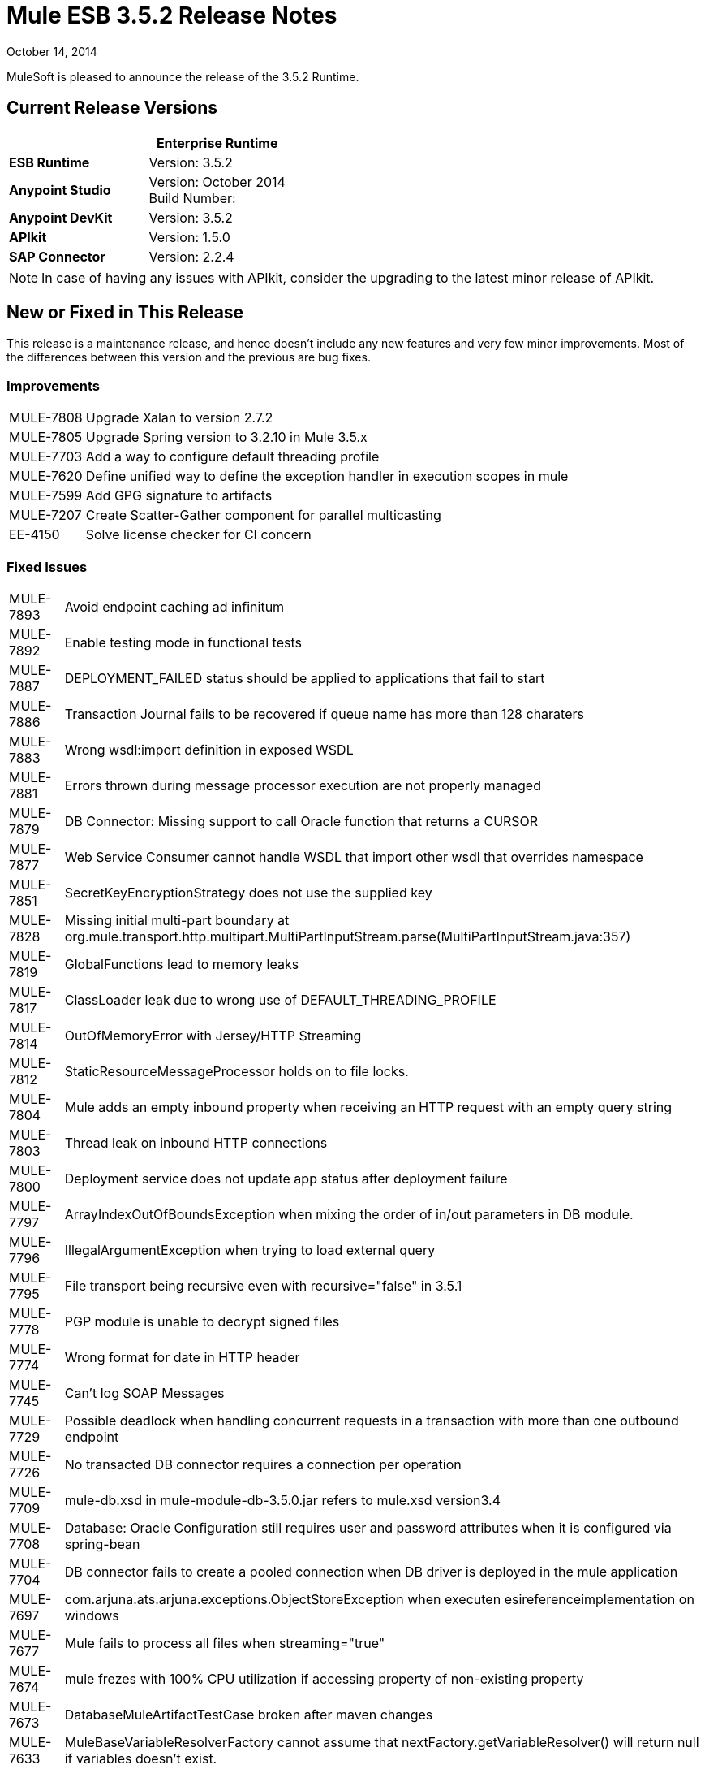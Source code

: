 = Mule ESB 3.5.2 Release Notes
:keywords: release notes, esb

October 14, 2014

MuleSoft is pleased to announce the release of the 3.5.2 Runtime.

== Current Release Versions

[%header,cols="2*"]
|===
a|
 a|
*Enterprise Runtime*

|*ESB Runtime* |Version: 3.5.2
|*Anypoint Studio* |Version: October 2014 +
Build Number:
|*Anypoint DevKit* |Version: 3.5.2
|*APIkit* |Version: 1.5.0
|*SAP Connector* |Version: 2.2.4
|===

[NOTE]
In case of having any issues with APIkit, consider the upgrading to the latest minor release of APIkit.

== New or Fixed in This Release

This release is a maintenance release, and hence doesn't include any new features and very few minor improvements. Most of the differences between this version and the previous are bug fixes.

=== Improvements

[%autowidth.spread]
|===
|MULE-7808 |Upgrade Xalan to version 2.7.2
|MULE-7805 |Upgrade Spring version to 3.2.10 in Mule 3.5.x
|MULE-7703 |Add a way to configure default threading profile
|MULE-7620 |Define unified way to define the exception handler in execution scopes in mule
|MULE-7599 |Add GPG signature to artifacts
|MULE-7207 |Create Scatter-Gather component for parallel multicasting
|EE-4150 |Solve license checker for CI concern
|===

=== Fixed Issues

[%autowidth.spread]
|============================
|MULE-7893 |Avoid endpoint caching ad infinitum
|MULE-7892 |Enable testing mode in functional tests
|MULE-7887 |DEPLOYMENT_FAILED status should be applied to applications that fail to start
|MULE-7886 |Transaction Journal fails to be recovered if queue name has more than 128 charaters
|MULE-7883 |Wrong wsdl:import definition in exposed WSDL
|MULE-7881 |Errors thrown during message processor execution are not properly managed
|MULE-7879 |DB Connector: Missing support to call Oracle function that returns a CURSOR
|MULE-7877 |Web Service Consumer cannot handle WSDL that import other wsdl that overrides namespace
|MULE-7851 |SecretKeyEncryptionStrategy does not use the supplied key
|MULE-7828 |Missing initial multi-part boundary at org.mule.transport.http.multipart.MultiPartInputStream.parse(MultiPartInputStream.java:357)
|MULE-7819 |GlobalFunctions lead to memory leaks
|MULE-7817 |ClassLoader leak due to wrong use of DEFAULT_THREADING_PROFILE
|MULE-7814 |OutOfMemoryError with Jersey/HTTP Streaming
|MULE-7812 |StaticResourceMessageProcessor holds on to file locks.
|MULE-7804 |Mule adds an empty inbound property when receiving an HTTP request with an empty query string
|MULE-7803 |Thread leak on inbound HTTP connections
|MULE-7800 |Deployment service does not update app status after deployment failure
|MULE-7797 |ArrayIndexOutOfBoundsException when mixing the order of in/out parameters in DB module.
|MULE-7796 |IllegalArgumentException when trying to load external query
|MULE-7795 |File transport being recursive even with recursive="false" in 3.5.1
|MULE-7778 |PGP module is unable to decrypt signed files
|MULE-7774 |Wrong format for date in HTTP header
|MULE-7745 |Can't log SOAP Messages
|MULE-7729 |Possible deadlock when handling concurrent requests in a transaction with more than one outbound endpoint
|MULE-7726 |No transacted DB connector requires a connection per operation
|MULE-7709 |mule-db.xsd in mule-module-db-3.5.0.jar refers to mule.xsd version3.4
|MULE-7708 |Database: Oracle Configuration still requires user and password attributes when it is configured via spring-bean
|MULE-7704 |DB connector fails to create a pooled connection when DB driver is deployed in the mule application
|MULE-7697 |com.arjuna.ats.arjuna.exceptions.ObjectStoreException when executen esireferenceimplementation on windows
|MULE-7677 |Mule fails to process all files when streaming="true"
|MULE-7674 |mule frezes with 100% CPU utilization if accessing property of non-existing property
|MULE-7673 |DatabaseMuleArtifactTestCase broken after maven changes
|MULE-7633 |MuleBaseVariableResolverFactory cannot assume that nextFactory.getVariableResolver() will return null if variables doesn't exist.
|MULE-7624 |Fix JMX agent tests in management module
|MULE-7616 |Mule should not print the full message on fatal exception
|MULE-7502 |Exception thrown by one-way outbound endpont in a Catch ES causes infinite loop
|MULE-6839 |Inbound HTTP Cookies are not available in a Jersey Service Class
|MULE-6622 |schemaLocation in Message Validation. Mule fails to load an imported second schema
|MULE-6501 |XsltTransformer forcefully evaluate expressions in context-property into Strings
|EE-4119 |Clustering module fails to compile on CloudBees
|EE-4079 |No stack trace when batch logs a non-Mule exception
|EE-4078 |Batch throws NPE when a step uses a filter to stop a record
|EE-4077 |unconsistent behavior when using an AbstractMessageTransformer in batch
|============================

== Hardware and Software System Requirements

For most use cases,  3.5.2 Runtime does not change the hardware and software system requirements established by the 3.5.1 Runtime. MuleSoft recommends a minimum of 4 GB RAM on a developer workstation. As applications become complex, consider adding more RAM. Please contact MuleSoft with any questions you may have about system requirements.

== Deprecated in this Release

Nothing was deprecated in the 3.5.2 Runtime.

== Migration Guide

For a full and detailed list of considerations when migrating from the previous version to this one, see the  `MIGRATION.txt` file, located in the root folder of Mule ESB.

== Support Resources

* For details on Anypoint Studio October 2014 release (that comes with 3.5.2 Runtime), see the link:/release-notes/anypoint-studio-october-2014-release-notes[Anypoint Studio October 2014 Release Notes].
* Access MuleSoft’s link:http://forums.mulesoft.com[Forum] to pose questions and get help from Mule’s broad community of users.
